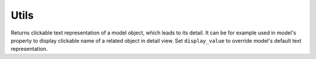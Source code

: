 
Utils
=====

.. function:: render_model_object_with_link(request, obj, display_value=None)

Returns clickable text representation of a model object, which leads to its detail. It can be for example used in model's property to display clickable name of a related object in detail view. Set ``display_value`` to override model's default text representation.
